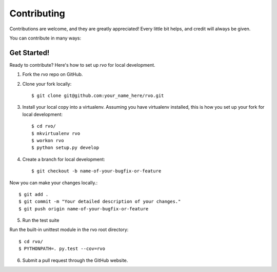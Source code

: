 .. highlight:: shell

============
Contributing
============

Contributions are welcome, and they are greatly appreciated! Every
little bit helps, and credit will always be given.

You can contribute in many ways:

Get Started!
------------

Ready to contribute? Here's how to set up `rvo` for local development.

1. Fork the `rvo` repo on GitHub.
2. Clone your fork locally::

    $ git clone git@github.com:your_name_here/rvo.git

3. Install your local copy into a virtualenv. Assuming you have virtualenv installed, this is how you set up your fork for local development::

    $ cd rvo/
    $ mkvirtualenv rvo
    $ workon rvo
    $ python setup.py develop

4. Create a branch for local development::

    $ git checkout -b name-of-your-bugfix-or-feature

Now you can make your changes locally.::

    $ git add .
    $ git commit -m "Your detailed description of your changes."
    $ git push origin name-of-your-bugfix-or-feature

5. Run the test suite

Run the built-in unittest module in the rvo root directory::

    $ cd rvo/
    $ PYTHONPATH=. py.test --cov=rvo

6. Submit a pull request through the GitHub website.
